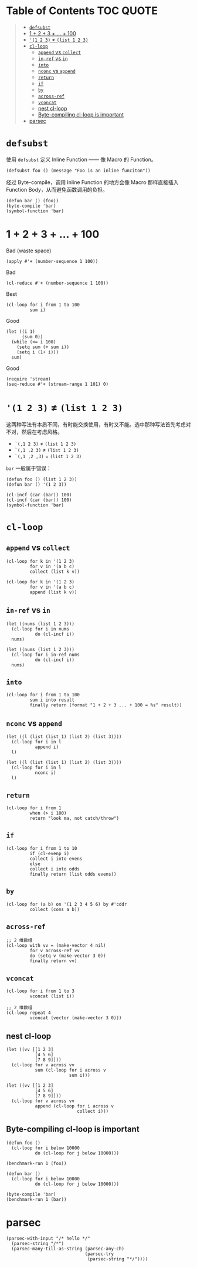 # -*- eval: (toc-org-mode); -*-

#+PROPERTY: header-args:elisp :results pp

* Table of Contents                                               :TOC:QUOTE:
#+BEGIN_QUOTE
- [[#defsubst][=defsubst=]]
- [[#1--2--3----100][1 + 2 + 3 + ... + 100]]
- [[#1-2-3--list-1-2-3][='(1 2 3)= ≠ =(list 1 2 3)=]]
- [[#cl-loop][=cl-loop=]]
  - [[#append-vs-collect][=append= vs =collect=]]
  - [[#in-ref-vs-in][=in-ref= vs =in=]]
  - [[#into][=into=]]
  - [[#nconc-vs-append][=nconc= vs =append=]]
  - [[#return][=return=]]
  - [[#if][=if=]]
  - [[#by][=by=]]
  - [[#across-ref][=across-ref=]]
  - [[#vconcat][=vconcat=]]
  - [[#nest-cl-loop][nest cl-loop]]
  - [[#byte-compiling-cl-loop-is-important][Byte-compiling cl-loop is important]]
- [[#parsec][parsec]]
#+END_QUOTE

* =defsubst=

使用 =defsubst= 定义 Inline Function —— 像 Macro 的 Function。

#+BEGIN_SRC elisp
(defsubst foo () (message "Foo is an inline funciton"))
#+END_SRC

#+RESULTS:
: foo

经过 Byte-compile，调用 Inline Function 的地方会像 Macro 那样直接插入 Function Body，从而避免函数调用的负担。

#+BEGIN_SRC elisp
(defun bar () (foo))
(byte-compile 'bar)
(symbol-function 'bar)
#+END_SRC

#+RESULTS:
: #[nil "\300\301!\207" [message "Foo is an inline funciton"] 2]

* 1 + 2 + 3 + ... + 100

Bad (waste space)

#+BEGIN_SRC elisp
(apply #'+ (number-sequence 1 100))
#+END_SRC

#+RESULTS:
: 5050

Bad

#+BEGIN_SRC elisp
(cl-reduce #'+ (number-sequence 1 100))
#+END_SRC

#+RESULTS:
: 5050

Best

#+BEGIN_SRC elisp
(cl-loop for i from 1 to 100
         sum i)
#+END_SRC

#+RESULTS:
: 5050

Good

#+BEGIN_SRC elisp
(let ((i 1)
      (sum 0))
  (while (<= i 100)
    (setq sum (+ sum i))
    (setq i (1+ i)))
  sum)
#+END_SRC

#+RESULTS:
: 5050

Good

#+BEGIN_SRC elisp
(require 'stream)
(seq-reduce #'+ (stream-range 1 101) 0)
#+END_SRC

#+RESULTS:
: 5050

* ='(1 2 3)= ≠ =(list 1 2 3)=

这两种写法有本质不同，有时能交换使用，有时又不能。选中那种写法首先考虑对不对，然后在考虑风格。

- =`(,1 2 3)= ≠ =(list 1 2 3)=
- =`(,1 ,2 3)= ≠ =(list 1 2 3)=
- =`(,1 ,2 ,3)= = =(list 1 2 3)=

=bar= 一般属于错误：

#+BEGIN_SRC elisp
(defun foo () (list 1 2 3))
(defun bar () '(1 2 3))
#+END_SRC

#+RESULTS:
: bar

#+BEGIN_SRC elisp :results pp
(cl-incf (car (bar)) 100)
(cl-incf (car (bar)) 100)
(symbol-function 'bar)
#+END_SRC

#+RESULTS:
: (lambda nil
:   '(201 2 3))

* =cl-loop=

** =append= vs =collect=

#+BEGIN_SRC elisp
(cl-loop for k in '(1 2 3)
         for v in '(a b c)
         collect (list k v))
#+END_SRC

#+RESULTS:
: ((1 a)
:  (2 b)
:  (3 c))

#+BEGIN_SRC elisp
(cl-loop for k in '(1 2 3)
         for v in '(a b c)
         append (list k v))
#+END_SRC

#+RESULTS:
: (1 a 2 b 3 c)

** =in-ref= vs =in=

#+BEGIN_SRC elisp
(let ((nums (list 1 2 3)))
  (cl-loop for i in nums
           do (cl-incf i))
  nums)
#+END_SRC

#+RESULTS:
: (1 2 3)

#+BEGIN_SRC elisp
(let ((nums (list 1 2 3)))
  (cl-loop for i in-ref nums
           do (cl-incf i))
  nums)
#+END_SRC

#+RESULTS:
: (2 3 4)

** =into=

#+BEGIN_SRC elisp
(cl-loop for i from 1 to 100
         sum i into result
         finally return (format "1 + 2 + 3 ... + 100 = %s" result))
#+END_SRC

#+RESULTS:
: "1 + 2 + 3 ... + 100 = 5050"

** =nconc= vs =append=

#+BEGIN_SRC elisp
(let ((l (list (list 1) (list 2) (list 3))))
  (cl-loop for i in l
           append i)
  l)
#+END_SRC

#+RESULTS:
: ((1)
:  (2)
:  (3))

#+BEGIN_SRC elisp
(let ((l (list (list 1) (list 2) (list 3))))
  (cl-loop for i in l
           nconc i)
  l)
#+END_SRC

#+RESULTS:
: ((1 2 3)
:  (2 3)
:  (3))

** =return=

#+BEGIN_SRC elisp
(cl-loop for i from 1
         when (> i 100)
         return "look ma, not catch/throw")
#+END_SRC

#+RESULTS:
: "look ma, not catch/throw"

** =if=

#+BEGIN_SRC elisp
(cl-loop for i from 1 to 10
         if (cl-evenp i)
         collect i into evens
         else
         collect i into odds
         finally return (list odds evens))
#+END_SRC

#+RESULTS:
: ((1 3 5 7 9)
:  (2 4 6 8 10))

** =by=

#+BEGIN_SRC elisp
(cl-loop for (a b) on '(1 2 3 4 5 6) by #'cddr
         collect (cons a b))
#+END_SRC

#+RESULTS:
: ((1 . 2)
:  (3 . 4)
:  (5 . 6))

** =across-ref=

#+BEGIN_SRC elisp
;; 2 维数组
(cl-loop with vv = (make-vector 4 nil)
         for v across-ref vv
         do (setq v (make-vector 3 0))
         finally return vv)
#+END_SRC

#+RESULTS:
: [[0 0 0]
:  [0 0 0]
:  [0 0 0]
:  [0 0 0]]

** =vconcat=

#+BEGIN_SRC elisp
(cl-loop for i from 1 to 3
         vconcat (list i))
#+END_SRC

#+RESULTS:
: [1 2 3]

#+BEGIN_SRC elisp
;; 2 维数组
(cl-loop repeat 4
         vconcat (vector (make-vector 3 0)))
#+END_SRC

#+RESULTS:
: [[0 0 0]
:  [0 0 0]
:  [0 0 0]
:  [0 0 0]]

** nest cl-loop

#+BEGIN_SRC elisp
(let ((vv [[1 2 3]
           [4 5 6]
           [7 8 9]]))
  (cl-loop for v across vv
           sum (cl-loop for i across v
                        sum i)))
#+END_SRC

#+RESULTS:
: 45

#+BEGIN_SRC elisp
(let ((vv [[1 2 3]
           [4 5 6]
           [7 8 9]]))
  (cl-loop for v across vv
           append (cl-loop for i across v
                           collect i)))
#+END_SRC

#+RESULTS:
: (1 2 3 4 5 6 7 8 9)

** Byte-compiling cl-loop is important

#+BEGIN_SRC elisp
(defun foo ()
  (cl-loop for i below 10000
           do (cl-loop for j below 10000)))

(benchmark-run 1 (foo))
#+END_SRC

#+RESULTS:
: (18.556844 1 0.09451100000001134)

#+BEGIN_SRC elisp
(defun bar ()
  (cl-loop for i below 10000
           do (cl-loop for j below 10000)))

(byte-compile 'bar)
(benchmark-run 1 (bar))
#+END_SRC

#+RESULTS:
: (2.316306 0 0.0)

* parsec

#+BEGIN_SRC elisp
(parsec-with-input "/* hello */"
  (parsec-string "/*")
  (parsec-many-till-as-string (parsec-any-ch)
                              (parsec-try
                               (parsec-string "*/"))))
#+END_SRC

#+RESULTS:
: " hello "
